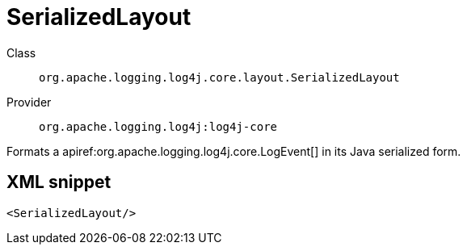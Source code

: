 ////
Licensed to the Apache Software Foundation (ASF) under one or more
contributor license agreements. See the NOTICE file distributed with
this work for additional information regarding copyright ownership.
The ASF licenses this file to You under the Apache License, Version 2.0
(the "License"); you may not use this file except in compliance with
the License. You may obtain a copy of the License at

    https://www.apache.org/licenses/LICENSE-2.0

Unless required by applicable law or agreed to in writing, software
distributed under the License is distributed on an "AS IS" BASIS,
WITHOUT WARRANTIES OR CONDITIONS OF ANY KIND, either express or implied.
See the License for the specific language governing permissions and
limitations under the License.
////

[#org_apache_logging_log4j_core_layout_SerializedLayout]
= SerializedLayout

Class:: `org.apache.logging.log4j.core.layout.SerializedLayout`
Provider:: `org.apache.logging.log4j:log4j-core`


Formats a apiref:org.apache.logging.log4j.core.LogEvent[] in its Java serialized form.

[#org_apache_logging_log4j_core_layout_SerializedLayout-XML-snippet]
== XML snippet
[source, xml]
----
<SerializedLayout/>
----
